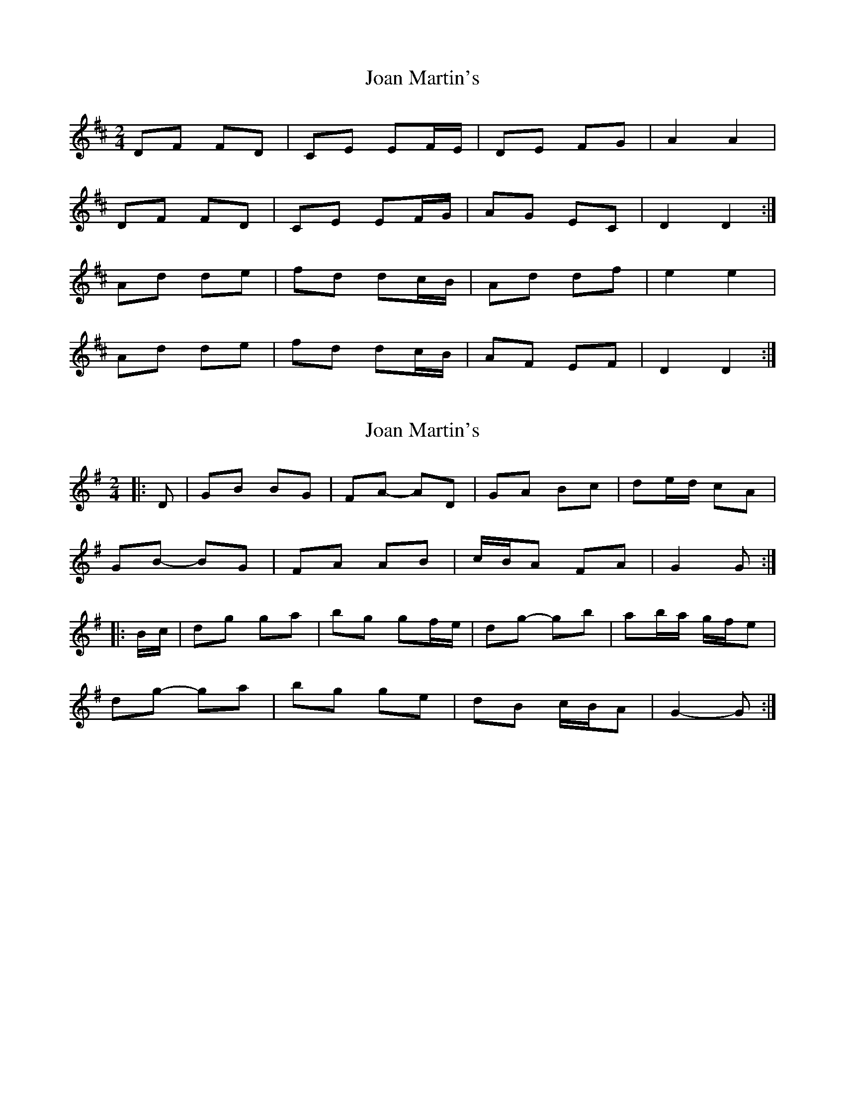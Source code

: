 X: 1
T: Joan Martin's
Z: Kenny
S: https://thesession.org/tunes/11600#setting11600
R: polka
M: 2/4
L: 1/8
K: Dmaj
DF FD | CE EF/E/ | DE FG | A2 A2 |
DF FD | CE EF/G/ | AG EC | D2 D2 :|
Ad de | fd dc/B/ | Ad df | e2 e2 |
Ad de | fd dc/B/ | AF EF | D2 D2 :|
X: 2
T: Joan Martin's
Z: ceolachan
S: https://thesession.org/tunes/11600#setting21930
R: polka
M: 2/4
L: 1/8
K: Gmaj
|: D |GB BG | FA- AD | GA Bc | de/d/ cA |
GB- BG | FA AB | c/B/A FA | G2 G :|
|: B/c/ |dg ga | bg gf/e/ | dg- gb | ab/a/ g/f/e |
dg- ga | bg ge | dB c/B/A | G2- G :|
